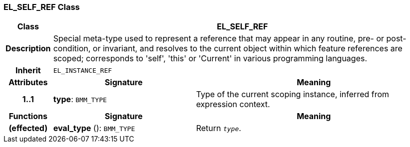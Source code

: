 === EL_SELF_REF Class

[cols="^1,3,5"]
|===
h|*Class*
2+^h|*EL_SELF_REF*

h|*Description*
2+a|Special meta-type used to represent a reference that may appear in any routine, pre- or post-condition, or invariant, and resolves to the current object within which feature references are scoped; corresponds to 'self', 'this' or 'Current' in various programming languages.

h|*Inherit*
2+|`EL_INSTANCE_REF`

h|*Attributes*
^h|*Signature*
^h|*Meaning*

h|*1..1*
|*type*: `BMM_TYPE`
a|Type of the current scoping instance, inferred from expression context.
h|*Functions*
^h|*Signature*
^h|*Meaning*

h|(effected)
|*eval_type* (): `BMM_TYPE`
a|Return `_type_`.
|===
